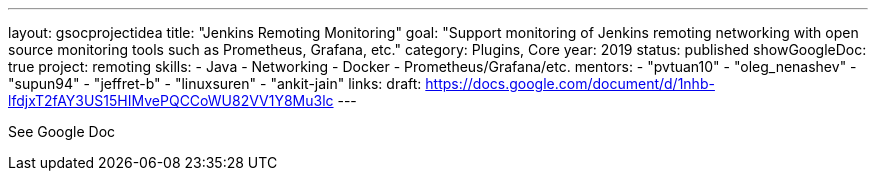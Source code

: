 ---
layout: gsocprojectidea
title: "Jenkins Remoting Monitoring"
goal: "Support monitoring of Jenkins remoting networking with open source monitoring tools such as Prometheus, Grafana, etc."
category: Plugins, Core
year: 2019
status: published
showGoogleDoc: true
project: remoting
skills:
- Java
- Networking
- Docker
- Prometheus/Grafana/etc.
mentors:
- "pvtuan10"
- "oleg_nenashev"
- "supun94"
- "jeffret-b"
- "linuxsuren"
- "ankit-jain"
links:
  draft: https://docs.google.com/document/d/1nhb-lfdjxT2fAY3US15HIMvePQCCoWU82VV1Y8Mu3lc
---

See Google Doc
